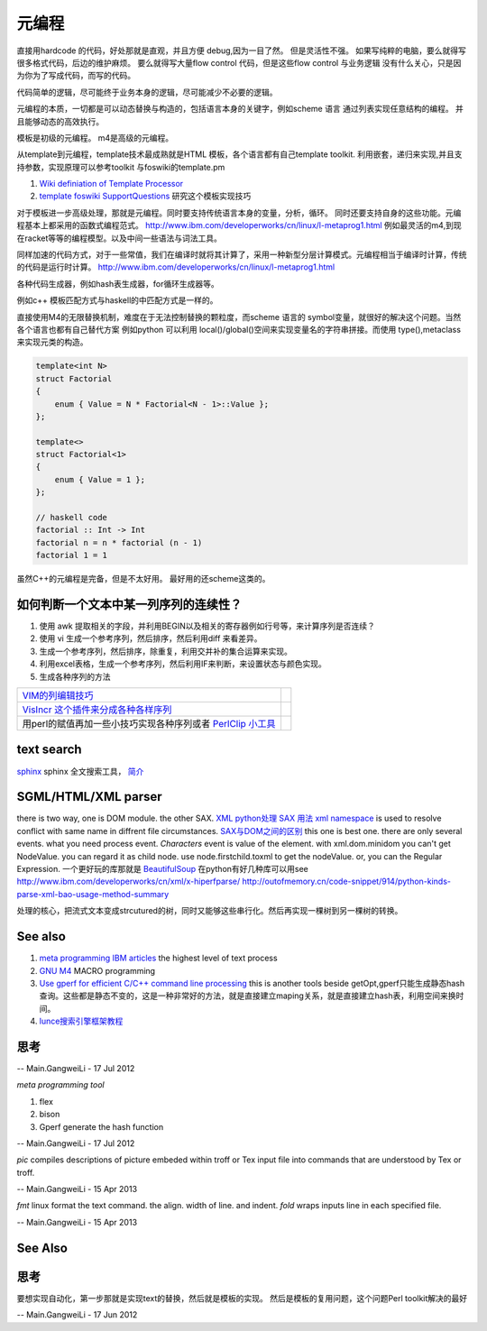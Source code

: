 **********
元编程
**********

直接用hardcode 的代码，好处那就是直观，并且方便 debug,因为一目了然。 但是灵活性不强。 如果写纯粹的电脑，要么就得写很多格式代码，后边的维护麻烦。
要么就得写大量flow control 代码，但是这些flow control 与业务逻辑 没有什么关心，只是因为你为了写成代码，而写的代码。 

代码简单的逻辑，尽可能终于业务本身的逻辑，尽可能减少不必要的逻辑。 

元编程的本质，一切都是可以动态替换与构造的，包括语言本身的关键字，例如scheme 语言 通过列表实现任意结构的编程。 并且能够动态的高效执行。


模板是初级的元编程。 m4是高级的元编程。

从template到元编程，template技术最成熟就是HTML 模板，各个语言都有自己template toolkit. 利用嵌套，递归来实现,并且支持参数，实现原理可以参考toolkit 与foswiki的template.pm

#. `Wiki definiation of Template Processor <http://en.wikipedia.org/wiki/Template&#95;processor>`_  
#. `template foswiki SupportQuestions <http://foswiki.org/Support/SupportQuestions>`_  研究这个模板实现技巧

对于模板进一步高级处理，那就是元编程。同时要支持传统语言本身的变量，分析，循环。 同时还要支持自身的这些功能。元编程基本上都采用的函数式编程范式。
http://www.ibm.com/developerworks/cn/linux/l-metaprog1.html 例如最灵活的m4,到现在racket等等的编程模型。以及中间一些语法与词法工具。

同样加速的代码方式，对于一些常值，我们在编译时就将其计算了，采用一种新型分层计算模式。元编程相当于编译时计算，传统的代码是运行时计算。
http://www.ibm.com/developerworks/cn/linux/l-metaprog1.html

各种代码生成器，例如hash表生成器，for循环生成器等。

例如c++ 模板匹配方式与haskell的中匹配方式是一样的。

直接使用M4的无限替换机制，难度在于无法控制替换的颗粒度，而scheme 语言的 symbol变量，就很好的解决这个问题。当然各个语言也都有自己替代方案
例如python 可以利用 local()/global()空间来实现变量名的字符串拼接。而使用 type(),metaclass 来实现元类的构造。

.. code-block:: cpp 

   template<int N>
   struct Factorial
   {
       enum { Value = N * Factorial<N - 1>::Value };
   };
   
   template<>
   struct Factorial<1>
   {
       enum { Value = 1 };
   };

   // haskell code
   factorial :: Int -> Int
   factorial n = n * factorial (n - 1)
   factorial 1 = 1


虽然C++的元编程是完备，但是不太好用。 最好用的还scheme这类的。 

如何判断一个文本中某一列序列的连续性？
=====================================

#. 使用 awk 提取相关的字段，并利用BEGIN以及相关的寄存器例如行号等，来计算序列是否连续？
#. 使用 vi 生成一个参考序列，然后排序，然后利用diff 来看差异。
#. 生成一个参考序列，然后排序，除重复，利用交并补的集合运算来实现。
#. 利用excel表格，生成一个参考序列，然后利用IF来判断，来设置状态与颜色实现。
#. 生成各种序列的方法

.. csv-table:: 

   `VIM的列编辑技巧 <http://www.ibm.com/developerworks/cn/linux/l-tip-prompt/tip15/>`_ ,
   `VisIncr 这个插件来分成各种各样序列 <http://www.vim.org/scripts/script.php?script_id=670>`_ ,
   用perl的赋值再加一些小技巧实现各种序列或者 `PerlClip 小工具 <http://www.softpedia.com/get/Programming/Other-Programming-Files/PerlClip.shtml>`_  , 

text search
===========

`sphinx <http://sphinxsearch.com/>`_ sphinx 全文搜索工具， `简介 <http://www.oschina.net/p/sphinx/>`_ 
   

SGML/HTML/XML parser
====================

there is two way, one is DOM module. the other SAX.
`XML python处理 <http://www.chinesepython.org/pythonfoundry/limodoupydoc/dive/html/kgp_divein.html#kgp.divein>`_ 
`SAX  用法 <http://blog.csdn.net/porcupinefinal/article/details/629383>`_ 
`xml namespace <http://www.w3school.com.cn/xml/xml_namespaces.asp>`_  is used to resolve conflict with same name in diffrent file circumstances.
`SAX与DOM之间的区别 <http://www.sf.org.cn/article/base/200707/20374.html>`_  this one is best one. there are only several events. what you need process event. *Characters* event is value of the element. 
with xml.dom.minidom you can't get NodeValue. you can regard it as child node. use node.firstchild.toxml to get the nodeValue. or, you can the Regular Expression. 
一个更好玩的库那就是 `BeautifulSoup <http://www.crummy.com/software/BeautifulSoup/bs3/documentation.zh.html>`_ 
在python有好几种库可以用see http://www.ibm.com/developerworks/cn/xml/x-hiperfparse/
http://outofmemory.cn/code-snippet/914/python-kinds-parse-xml-bao-usage-method-summary

处理的核心，把流式文本变成strcutured的树，同时又能够这些串行化。然后再实现一棵树到另一棵树的转换。


See also
========

#. `meta programming IBM articles <http://www.ibm.com/developerworks/cn/linux/l-metaprog1.html>`_  the highest level of text process
#. `GNU M4 <http://www.gnu.org/software/m4/>`_  MACRO programming
#. `Use gperf for efficient C/C++ command line processing <http://www.ibm.com/developerworks/cn/linux/l-gperf.html>`_  this is another tools beside getOpt,gperf只能生成静态hash查询。这些都是静态不变的，这是一种非常好的方法，就是直接建立maping关系，就是直接建立hash表，利用空间来换时间。
#. `lunce搜索引擎框架教程 <http://wenku.baidu.com/view/fbb5bd07e87101f69e3195f5.html>`_  

思考
====

.. graphviz::

   digraph TextProcessPath {
      rankdir=LR;
      "simple string subsitution" -> "MACRO subsitution" -> "template system" -> "meta programming";
   }
   
 

-- Main.GangweiLi - 17 Jul 2012


*meta programming tool*

#. flex
#. bison
#. Gperf  generate the hash function

-- Main.GangweiLi - 17 Jul 2012


*pic* compiles descriptions of picture embeded within troff or Tex input file into commands that are understood by Tex or troff.

-- Main.GangweiLi - 15 Apr 2013


*fmt* linux format the text command. the align. width of line. and indent.
*fold* wraps inputs line in each specified file.

-- Main.GangweiLi - 15 Apr 2013


See Also
========


思考
====


要想实现自动化，第一步那就是实现text的替换，然后就是模板的实现。
然后是模板的复用问题，这个问题Perl toolkit解决的最好

-- Main.GangweiLi - 17 Jun 2012

